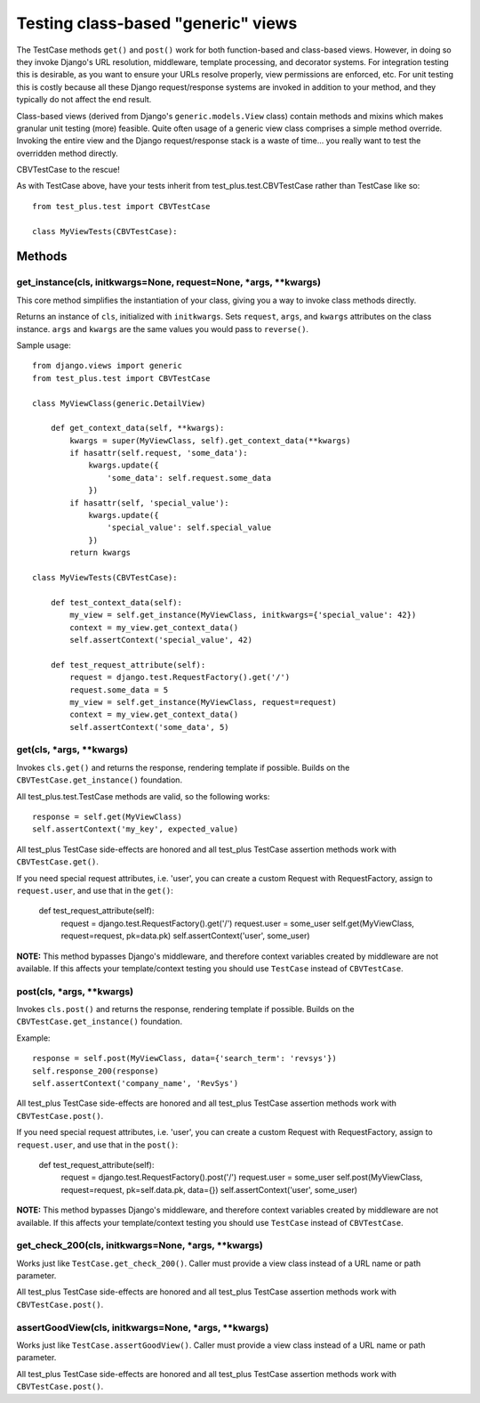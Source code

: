 Testing class-based "generic" views
=====================================

The TestCase methods ``get()`` and ``post()`` work for both function-based
and class-based views. However, in doing so they invoke Django's
URL resolution, middleware, template processing, and decorator systems.
For integration testing this is desirable, as you want to ensure your
URLs resolve properly, view permissions are enforced, etc.
For unit testing this is costly because all these Django request/response
systems are invoked in addition to your method, and they typically do not
affect the end result.

Class-based views (derived from Django's ``generic.models.View`` class)
contain methods and mixins which makes granular unit testing (more) feasible.
Quite often usage of a generic view class comprises a simple method override.
Invoking the entire view and the Django request/response stack is a waste of
time... you really want to test the overridden method directly.

CBVTestCase to the rescue!

As with TestCase above, have your tests inherit
from test\_plus.test.CBVTestCase rather than TestCase like so::

    from test_plus.test import CBVTestCase

    class MyViewTests(CBVTestCase):

Methods
-------

get_instance(cls, initkwargs=None, request=None, \*args, \*\*kwargs)
~~~~~~~~~~~~~~~~~~~~~~~~~~~~~~~~~~~~~~~~~~~~~~~~~~~~~~~~~~~~~~~~~~~~~

This core method simplifies the instantiation of your class, giving you
a way to invoke class methods directly.

Returns an instance of ``cls``, initialized with ``initkwargs``.
Sets ``request``, ``args``, and ``kwargs`` attributes on the class instance.
``args`` and ``kwargs`` are the same values you would pass to ``reverse()``.

Sample usage::

    from django.views import generic
    from test_plus.test import CBVTestCase

    class MyViewClass(generic.DetailView)

        def get_context_data(self, **kwargs):
            kwargs = super(MyViewClass, self).get_context_data(**kwargs)
            if hasattr(self.request, 'some_data'):
                kwargs.update({
                    'some_data': self.request.some_data
                })
            if hasattr(self, 'special_value'):
                kwargs.update({
                    'special_value': self.special_value
                })
            return kwargs

    class MyViewTests(CBVTestCase):

        def test_context_data(self):
            my_view = self.get_instance(MyViewClass, initkwargs={'special_value': 42})
            context = my_view.get_context_data()
            self.assertContext('special_value', 42)

        def test_request_attribute(self):
            request = django.test.RequestFactory().get('/')
            request.some_data = 5
            my_view = self.get_instance(MyViewClass, request=request)
            context = my_view.get_context_data()
            self.assertContext('some_data', 5)

get(cls, \*args, \*\*kwargs)
~~~~~~~~~~~~~~~~~~~~~~~~~~~~~~~~~~~~~~~~~~~~~~

Invokes ``cls.get()`` and returns the response, rendering template if possible.
Builds on the ``CBVTestCase.get_instance()`` foundation.

All test\_plus.test.TestCase methods are valid, so the following works::

    response = self.get(MyViewClass)
    self.assertContext('my_key', expected_value)

All test\_plus TestCase side-effects are honored and all test\_plus
TestCase assertion methods work with ``CBVTestCase.get()``.

If you need special request attributes, i.e. 'user', you can create a
custom Request with RequestFactory, assign to ``request.user``,
and use that in the ``get()``:

    def test_request_attribute(self):
        request = django.test.RequestFactory().get('/')
        request.user = some_user
        self.get(MyViewClass, request=request, pk=data.pk)
        self.assertContext('user', some_user)

**NOTE:** This method bypasses Django's middleware, and therefore context
variables created by middleware are not available. If this affects your
template/context testing you should use ``TestCase`` instead of ``CBVTestCase``.

post(cls, \*args, \*\*kwargs)
~~~~~~~~~~~~~~~~~~~~~~~~~~~~~~~~~~~~~~~~~~~~~~~~~~~~~~~~~~

Invokes ``cls.post()`` and returns the response, rendering template if possible.
Builds on the ``CBVTestCase.get_instance()`` foundation.

Example::

    response = self.post(MyViewClass, data={'search_term': 'revsys'})
    self.response_200(response)
    self.assertContext('company_name', 'RevSys')

All test\_plus TestCase side-effects are honored and all test\_plus
TestCase assertion methods work with ``CBVTestCase.post()``.

If you need special request attributes, i.e. 'user', you can create a
custom Request with RequestFactory, assign to ``request.user``,
and use that in the ``post()``:

    def test_request_attribute(self):
        request = django.test.RequestFactory().post('/')
        request.user = some_user
        self.post(MyViewClass, request=request, pk=self.data.pk, data={})
        self.assertContext('user', some_user)

**NOTE:** This method bypasses Django's middleware, and therefore context
variables created by middleware are not available. If this affects your
template/context testing you should use ``TestCase`` instead of ``CBVTestCase``.

get_check_200(cls, initkwargs=None, \*args, \*\*kwargs)
~~~~~~~~~~~~~~~~~~~~~~~~~~~~~~~~~~~~~~~~~~~~~~~~~~~~~~~~

Works just like ``TestCase.get_check_200()``.
Caller must provide a view class instead of a URL name or path parameter.

All test\_plus TestCase side-effects are honored and all test\_plus
TestCase assertion methods work with ``CBVTestCase.post()``.

assertGoodView(cls, initkwargs=None, \*args, \*\*kwargs)
~~~~~~~~~~~~~~~~~~~~~~~~~~~~~~~~~~~~~~~~~~~~~~~~~~~~~~~~~

Works just like ``TestCase.assertGoodView()``.
Caller must provide a view class instead of a URL name or path parameter.

All test\_plus TestCase side-effects are honored and all test\_plus
TestCase assertion methods work with ``CBVTestCase.post()``.
